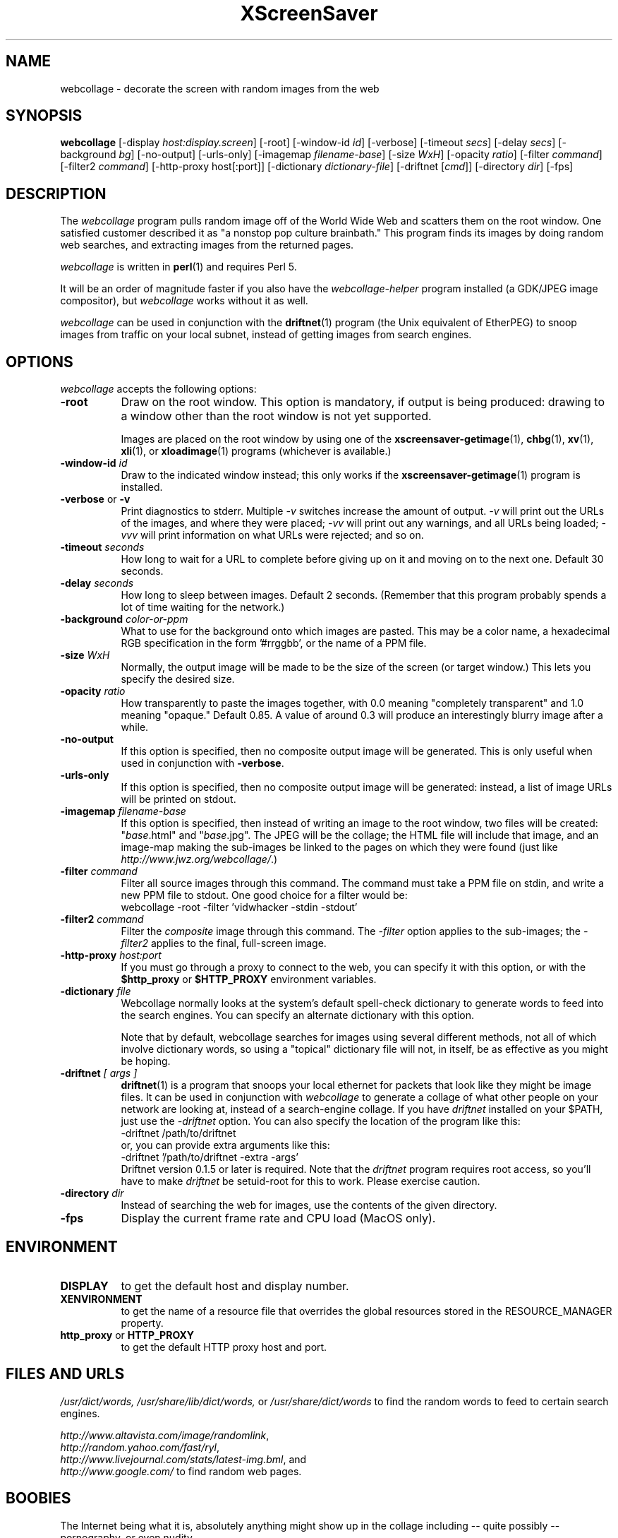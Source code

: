 .de EX		\"Begin example
.ne 5
.if n .sp 1
.if t .sp .5
.nf
.in +.5i
..
.de EE
.fi
.in -.5i
.if n .sp 1
.if t .sp .5
..
.TH XScreenSaver 1 "17-Jun-99" "X Version 11"
.SH NAME
webcollage - decorate the screen with random images from the web
.SH SYNOPSIS
.B webcollage
[\-display \fIhost:display.screen\fP]
[\-root]
[\-window\-id \fIid\fP]
[\-verbose]
[\-timeout \fIsecs\fP]
[\-delay \fIsecs\fP]
[\-background \fIbg\fP]
[\-no-output]
[\-urls-only]
[\-imagemap \fIfilename-base\fP]
[\-size \fIWxH\fP]
[\-opacity \fIratio\fP]
[\-filter \fIcommand\fP]
[\-filter2 \fIcommand\fP]
[\-http\-proxy host[:port]]
[\-dictionary \fIdictionary-file\fP]
[\-driftnet [\fIcmd\fP]]
[\-directory \fIdir\fP]
[\-fps]
.SH DESCRIPTION
The \fIwebcollage\fP program pulls random image off of the World Wide Web
and scatters them on the root window.  One satisfied customer described it
as "a nonstop pop culture brainbath."  This program finds its images by
doing random web searches, and extracting images from the returned pages.

\fIwebcollage\fP is written in
.BR perl (1)
and requires Perl 5.

It will be an order of magnitude faster if you also have
the \fIwebcollage-helper\fP program installed (a GDK/JPEG image
compositor), but \fIwebcollage\fP works without it as well.

\fIwebcollage\fP can be used in conjunction with the
.BR driftnet (1)
program (the Unix equivalent of EtherPEG) to snoop images from traffic
on your local subnet, instead of getting images from search engines.
.SH OPTIONS
.I webcollage
accepts the following options:
.TP 8
.B \-root
Draw on the root window.  This option is mandatory, if output is being
produced: drawing to a window other than the root window is not yet
supported.

Images are placed on the root window by using one of the
.BR xscreensaver-getimage (1),
.BR chbg (1),
.BR xv (1),
.BR xli (1),
or
.BR xloadimage (1)
programs (whichever is available.)
.TP 8
.B \-window\-id \fIid\fP
Draw to the indicated window instead; this only works if the
.BR xscreensaver-getimage (1)
program is installed.
.TP 8
.B \-verbose \fRor\fP \-v
Print diagnostics to stderr.  Multiple \fI-v\fP switches increase the
amount of output.  \fI-v\fP will print out the URLs of the images,
and where they were placed; \fI-vv\fP will print out any warnings,
and all URLs being loaded; \fI-vvv\fP will print information on
what URLs were rejected; and so on.
.TP 8
.B \-timeout \fIseconds\fP
How long to wait for a URL to complete before giving up on it and
moving on to the next one.
Default 30 seconds.
.TP 8
.B \-delay \fIseconds\fP
How long to sleep between images.  Default 2 seconds.  (Remember that
this program probably spends a lot of time waiting for the network.)
.TP 8
.B \-background \fIcolor-or-ppm\fP
What to use for the background onto which images are pasted.  This may be
a color name, a hexadecimal RGB specification in the form '#rrggbb', or 
the name of a PPM file.
.TP 8
.B \-size \fIWxH\fP
Normally, the output image will be made to be the size of the
screen (or target window.)  This lets you specify the desired size.
.TP 8
.B \-opacity \fIratio\fP
How transparently to paste the images together, with 0.0 meaning
"completely transparent" and 1.0 meaning "opaque."  Default 0.85.
A value of around 0.3 will produce an interestingly blurry image
after a while.
.TP 8
.B \-no-output
If this option is specified, then no composite output image will be
generated.  This is only useful when used in conjunction 
with \fB\-verbose\fP.
.TP 8
.B \-urls-only
If this option is specified, then no composite output image will be
generated: instead, a list of image URLs will be printed on stdout.
.TP 8
.B \-imagemap \fIfilename-base\fP
If this option is specified, then instead of writing an image to the
root window, two files will be created: "\fIbase\fP.html" and "\fIbase\fP.jpg".
The JPEG will be the collage; the HTML file will include that image, and
an image-map making the sub-images be linked to the pages on which they
were found (just like \fIhttp://www.jwz.org/webcollage/\fP.)
.TP 8
.B \-filter \fIcommand\fP
Filter all source images through this command.  The command must take
a PPM file on stdin, and write a new PPM file to stdout.  One good 
choice for a filter would be:
.EX
webcollage -root -filter 'vidwhacker -stdin -stdout'
.EE
.TP 8
.B \-filter2 \fIcommand\fP
Filter the \fIcomposite\fP image through this command.  The \fI-filter\fP
option applies to the sub-images; the \fI-filter2\fP applies to the
final, full-screen image.
.TP 8
.B \-http\-proxy \fIhost:port\fP
If you must go through a proxy to connect to the web, you can specify it 
with this option, or with the \fB$http_proxy\fP or \fB$HTTP_PROXY\fP 
environment variables.
.TP 8
.B \-dictionary \fIfile\fP
Webcollage normally looks at the system's default spell-check dictionary
to generate words to feed into the search engines.  You can specify an
alternate dictionary with this option.

Note that by default, webcollage searches for images using several
different methods, not all of which involve dictionary words, so
using a "topical" dictionary file will not, in itself, be as effective
as you might be hoping.
.TP 8
.B \-driftnet \fI[ args ]\fP
.BR driftnet (1)
is a program that snoops your local ethernet for packets that look
like they might be image files.  It can be used in conjunction 
with \fIwebcollage\fP to generate a collage of what other people on
your network are looking at, instead of a search-engine collage.
If you have \fIdriftnet\fP installed on your $PATH, just use 
the \fI\-driftnet\fP option.  You can also specify the location
of the program like this:
.EX
-driftnet /path/to/driftnet
.EE
or, you can provide extra arguments like this:
.EX
-driftnet '/path/to/driftnet -extra -args'
.EE
Driftnet version 0.1.5 or later is required.  Note that 
the \fIdriftnet\fP program requires root access, so you'll have
to make \fIdriftnet\fP be setuid-root for this to work.
Please exercise caution.
.TP 8
.B \-directory \fIdir\fP
Instead of searching the web for images, use the contents of
the given directory.
.TP 8
.B \-fps
Display the current frame rate and CPU load (MacOS only).
.SH ENVIRONMENT
.PP
.TP 8
.B DISPLAY
to get the default host and display number.
.TP 8
.B XENVIRONMENT
to get the name of a resource file that overrides the global resources
stored in the RESOURCE_MANAGER property.
.TP 8
.B http_proxy\fR or \fPHTTP_PROXY
to get the default HTTP proxy host and port.
.SH FILES AND URLS
.I /usr/dict/words,
.I /usr/share/lib/dict/words,\fP
or
.I /usr/share/dict/words
to find the random words to feed to certain search engines.

    \fIhttp://www.altavista.com/image/randomlink\fP,
    \fIhttp://random.yahoo.com/fast/ryl\fP,
    \fIhttp://www.livejournal.com/stats/latest-img.bml\fP, and
    \fIhttp://www.google.com/\fP
to find random web pages.
.SH BOOBIES
The Internet being what it is, absolutely anything might show up in the
collage including -- quite possibly -- pornography, or even nudity.
.SH BUGS
Animating GIFs are not supported: only the first frame will be used.
.SH UPGRADES
The latest version of webcollage can be found as a part of
xscreensaver, at 
.B http://www.jwz.org/xscreensaver/,
or on the WebCollage page at 
.B http://www.jwz.org/webcollage/.

DriftNet:
.B http://www.ex-parrot.com/~chris/driftnet/
.SH SEE ALSO
.BR X (1),
.BR xscreensaver (1),
.BR xli (1),
.BR xv (1),
.BR xloadimage (1),
.BR ppmmake (1),
.BR giftopnm (1),
.BR pnmpaste (1),
.BR pnmscale (1),
.BR djpeg (1),
.BR cjpeg (1),
.BR xdpyinfo (1),
.BR perl (1),
.BR vidwhacker (MANSUFFIX),
.BR dadadodo (1),
.BR driftnet (1)
.BR EtherPEG ,
.BR EtherPeek
.SH COPYRIGHT
Copyright \(co 1998-2005 by Jamie Zawinski.  Permission to use, copy, modify,
distribute, and sell this software and its documentation for any purpose is
hereby granted without fee, provided that the above copyright notice appear
in all copies and that both that copyright notice and this permission notice
appear in supporting documentation.  No representations are made about the
suitability of this software for any purpose.  It is provided "as is" without
express or implied warranty.
.SH AUTHOR
Jamie Zawinski <jwz@jwz.org>, 24-May-1998.
